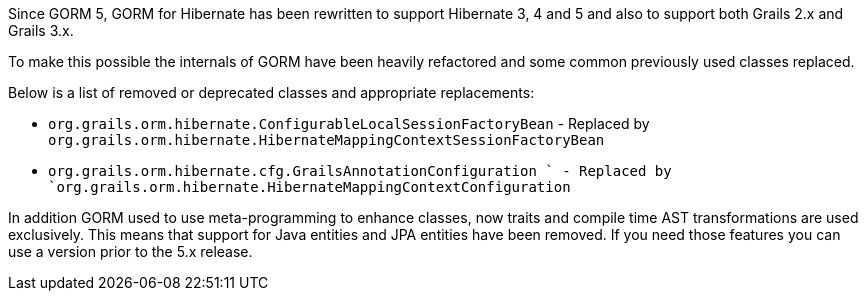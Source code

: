 Since GORM 5, GORM for Hibernate has been rewritten to support Hibernate 3, 4 and 5 and also to support both Grails 2.x and Grails 3.x.

To make this possible the internals of GORM have been heavily refactored and some common previously used classes replaced.

Below is a list of removed or deprecated classes and appropriate replacements:

* `org.grails.orm.hibernate.ConfigurableLocalSessionFactoryBean` - Replaced by `org.grails.orm.hibernate.HibernateMappingContextSessionFactoryBean`
* `org.grails.orm.hibernate.cfg.GrailsAnnotationConfiguration ` - Replaced by `org.grails.orm.hibernate.HibernateMappingContextConfiguration`

In addition GORM used to use meta-programming to enhance classes, now traits and compile time AST transformations are used exclusively. This means that support for Java entities and JPA entities have been removed. If you need those features you can use a version prior to the 5.x release.